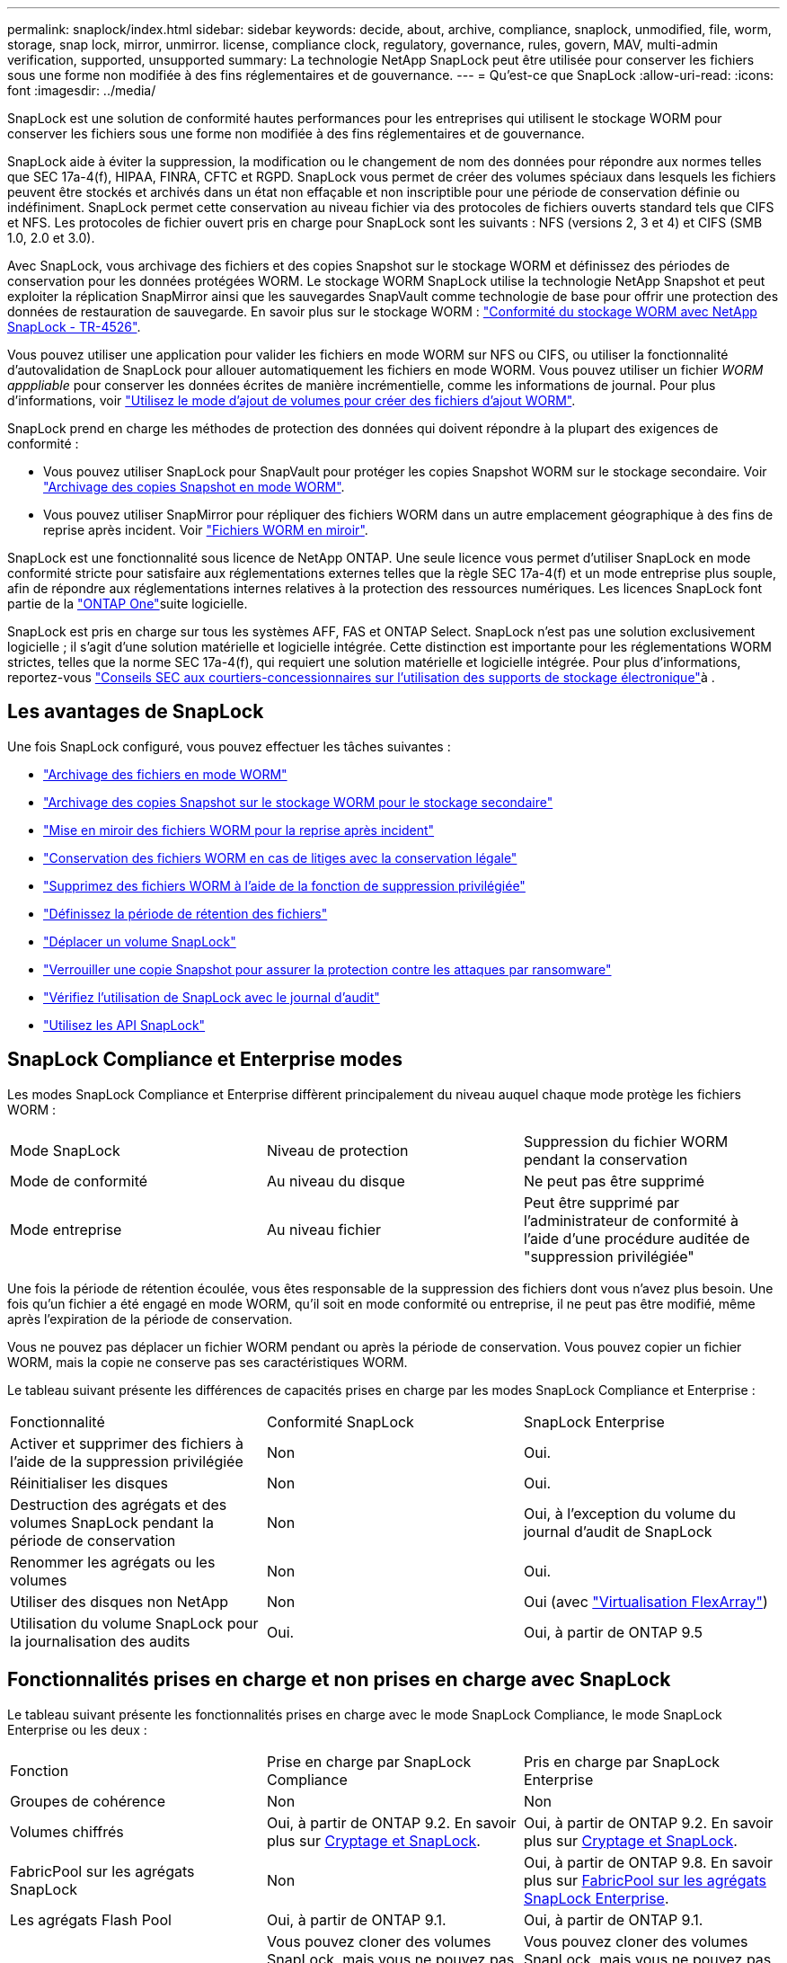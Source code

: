 ---
permalink: snaplock/index.html 
sidebar: sidebar 
keywords: decide, about, archive, compliance, snaplock, unmodified, file, worm, storage, snap lock, mirror, unmirror. license, compliance clock, regulatory, governance, rules, govern, MAV, multi-admin verification, supported, unsupported 
summary: La technologie NetApp SnapLock peut être utilisée pour conserver les fichiers sous une forme non modifiée à des fins réglementaires et de gouvernance. 
---
= Qu'est-ce que SnapLock
:allow-uri-read: 
:icons: font
:imagesdir: ../media/


[role="lead"]
SnapLock est une solution de conformité hautes performances pour les entreprises qui utilisent le stockage WORM pour conserver les fichiers sous une forme non modifiée à des fins réglementaires et de gouvernance.

SnapLock aide à éviter la suppression, la modification ou le changement de nom des données pour répondre aux normes telles que SEC 17a-4(f), HIPAA, FINRA, CFTC et RGPD. SnapLock vous permet de créer des volumes spéciaux dans lesquels les fichiers peuvent être stockés et archivés dans un état non effaçable et non inscriptible pour une période de conservation définie ou indéfiniment. SnapLock permet cette conservation au niveau fichier via des protocoles de fichiers ouverts standard tels que CIFS et NFS. Les protocoles de fichier ouvert pris en charge pour SnapLock sont les suivants : NFS (versions 2, 3 et 4) et CIFS (SMB 1.0, 2.0 et 3.0).

Avec SnapLock, vous archivage des fichiers et des copies Snapshot sur le stockage WORM et définissez des périodes de conservation pour les données protégées WORM. Le stockage WORM SnapLock utilise la technologie NetApp Snapshot et peut exploiter la réplication SnapMirror ainsi que les sauvegardes SnapVault comme technologie de base pour offrir une protection des données de restauration de sauvegarde.
En savoir plus sur le stockage WORM : link:https://www.netapp.com/pdf.html?item=/media/6158-tr4526pdf.pdf["Conformité du stockage WORM avec NetApp SnapLock - TR-4526"^].

Vous pouvez utiliser une application pour valider les fichiers en mode WORM sur NFS ou CIFS, ou utiliser la fonctionnalité d'autovalidation de SnapLock pour allouer automatiquement les fichiers en mode WORM. Vous pouvez utiliser un fichier _WORM apppliable_ pour conserver les données écrites de manière incrémentielle, comme les informations de journal. Pour plus d'informations, voir link:commit-files-worm-state-manual-task.html#create-a-worm-appendable-file["Utilisez le mode d'ajout de volumes pour créer des fichiers d'ajout WORM"].

SnapLock prend en charge les méthodes de protection des données qui doivent répondre à la plupart des exigences de conformité :

* Vous pouvez utiliser SnapLock pour SnapVault pour protéger les copies Snapshot WORM sur le stockage secondaire. Voir link:commit-snapshot-copies-worm-concept.html["Archivage des copies Snapshot en mode WORM"].
* Vous pouvez utiliser SnapMirror pour répliquer des fichiers WORM dans un autre emplacement géographique à des fins de reprise après incident. Voir link:mirror-worm-files-task.html["Fichiers WORM en miroir"].


SnapLock est une fonctionnalité sous licence de NetApp ONTAP. Une seule licence vous permet d'utiliser SnapLock en mode conformité stricte pour satisfaire aux réglementations externes telles que la règle SEC 17a-4(f) et un mode entreprise plus souple, afin de répondre aux réglementations internes relatives à la protection des ressources numériques. Les licences SnapLock font partie de la link:../system-admin/manage-licenses-concept.html#licenses-included-with-ontap-one["ONTAP One"]suite logicielle.

SnapLock est pris en charge sur tous les systèmes AFF, FAS et ONTAP Select. SnapLock n'est pas une solution exclusivement logicielle ; il s'agit d'une solution matérielle et logicielle intégrée. Cette distinction est importante pour les réglementations WORM strictes, telles que la norme SEC 17a-4(f), qui requiert une solution matérielle et logicielle intégrée. Pour plus d'informations, reportez-vous link:https://www.sec.gov/rules/interp/34-47806.htm["Conseils SEC aux courtiers-concessionnaires sur l'utilisation des supports de stockage électronique"^]à .



== Les avantages de SnapLock

Une fois SnapLock configuré, vous pouvez effectuer les tâches suivantes :

* link:commit-files-worm-state-manual-task.html["Archivage des fichiers en mode WORM"]
* link:commit-snapshot-copies-worm-concept.html["Archivage des copies Snapshot sur le stockage WORM pour le stockage secondaire"]
* link:mirror-worm-files-task.html["Mise en miroir des fichiers WORM pour la reprise après incident"]
* link:hold-tamper-proof-files-indefinite-period-task.html["Conservation des fichiers WORM en cas de litiges avec la conservation légale"]
* link:delete-worm-files-concept.html["Supprimez des fichiers WORM à l'aide de la fonction de suppression privilégiée"]
* link:set-retention-period-task.html["Définissez la période de rétention des fichiers"]
* link:move-snaplock-volume-concept.html["Déplacer un volume SnapLock"]
* link:snapshot-lock-concept.html["Verrouiller une copie Snapshot pour assurer la protection contre les attaques par ransomware"]
* link:create-audit-log-task.html["Vérifiez l'utilisation de SnapLock avec le journal d'audit"]
* link:snaplock-apis-reference.html["Utilisez les API SnapLock"]




== SnapLock Compliance et Enterprise modes

Les modes SnapLock Compliance et Enterprise diffèrent principalement du niveau auquel chaque mode protège les fichiers WORM :

|===


| Mode SnapLock | Niveau de protection | Suppression du fichier WORM pendant la conservation 


 a| 
Mode de conformité
 a| 
Au niveau du disque
 a| 
Ne peut pas être supprimé



 a| 
Mode entreprise
 a| 
Au niveau fichier
 a| 
Peut être supprimé par l'administrateur de conformité à l'aide d'une procédure auditée de "suppression privilégiée"

|===
Une fois la période de rétention écoulée, vous êtes responsable de la suppression des fichiers dont vous n'avez plus besoin. Une fois qu'un fichier a été engagé en mode WORM, qu'il soit en mode conformité ou entreprise, il ne peut pas être modifié, même après l'expiration de la période de conservation.

Vous ne pouvez pas déplacer un fichier WORM pendant ou après la période de conservation. Vous pouvez copier un fichier WORM, mais la copie ne conserve pas ses caractéristiques WORM.

Le tableau suivant présente les différences de capacités prises en charge par les modes SnapLock Compliance et Enterprise :

|===


| Fonctionnalité | Conformité SnapLock | SnapLock Enterprise 


 a| 
Activer et supprimer des fichiers à l'aide de la suppression privilégiée
 a| 
Non
 a| 
Oui.



 a| 
Réinitialiser les disques
 a| 
Non
 a| 
Oui.



 a| 
Destruction des agrégats et des volumes SnapLock pendant la période de conservation
 a| 
Non
 a| 
Oui, à l'exception du volume du journal d'audit de SnapLock



 a| 
Renommer les agrégats ou les volumes
 a| 
Non
 a| 
Oui.



 a| 
Utiliser des disques non NetApp
 a| 
Non
 a| 
Oui (avec link:https://docs.netapp.com/us-en/ontap-flexarray/index.html["Virtualisation FlexArray"^])



 a| 
Utilisation du volume SnapLock pour la journalisation des audits
 a| 
Oui.
 a| 
Oui, à partir de ONTAP 9.5

|===


== Fonctionnalités prises en charge et non prises en charge avec SnapLock

Le tableau suivant présente les fonctionnalités prises en charge avec le mode SnapLock Compliance, le mode SnapLock Enterprise ou les deux :

|===


| Fonction | Prise en charge par SnapLock Compliance | Pris en charge par SnapLock Enterprise 


 a| 
Groupes de cohérence
 a| 
Non
 a| 
Non



 a| 
Volumes chiffrés
 a| 
Oui, à partir de ONTAP 9.2. En savoir plus sur xref:Encryption[Cryptage et SnapLock].
 a| 
Oui, à partir de ONTAP 9.2. En savoir plus sur xref:Encryption[Cryptage et SnapLock].



 a| 
FabricPool sur les agrégats SnapLock
 a| 
Non
 a| 
Oui, à partir de ONTAP 9.8. En savoir plus sur xref:FabricPool on SnapLock Enterprise aggregates[FabricPool sur les agrégats SnapLock Enterprise].



 a| 
Les agrégats Flash Pool
 a| 
Oui, à partir de ONTAP 9.1.
 a| 
Oui, à partir de ONTAP 9.1.



 a| 
FlexClone
 a| 
Vous pouvez cloner des volumes SnapLock, mais vous ne pouvez pas cloner des fichiers sur un volume SnapLock.
 a| 
Vous pouvez cloner des volumes SnapLock, mais vous ne pouvez pas cloner des fichiers sur un volume SnapLock.



 a| 
Volumes FlexGroup
 a| 
Oui, à partir de ONTAP 9.11.1. En savoir plus sur <<flexgroup>>.
 a| 
Oui, à partir de ONTAP 9.11.1. En savoir plus sur <<flexgroup>>.



 a| 
LUN
 a| 
Non En savoir plus sur xref:LUN support[Prise en charge LUN] Avec SnapLock.
 a| 
Non En savoir plus sur xref:LUN support[Prise en charge LUN] Avec SnapLock.



 a| 
Configurations MetroCluster
 a| 
Oui, à partir de ONTAP 9.3. En savoir plus sur xref:MetroCluster support[Prise en charge de MetroCluster].
 a| 
Oui, à partir de ONTAP 9.3. En savoir plus sur xref:MetroCluster support[Prise en charge de MetroCluster].



 a| 
Vérification multiadministrateur
 a| 
Oui, à partir de ONTAP 9.13.1. En savoir plus sur xref:Multi-admin verification (MAV) support[Prise en charge MAV].
 a| 
Oui, à partir de ONTAP 9.13.1. En savoir plus sur xref:Multi-admin verification (MAV) support[Prise en charge MAV].



 a| 
SAN
 a| 
Non
 a| 
Non



 a| 
SnapRestore pour un seul fichier
 a| 
Non
 a| 
Oui.



 a| 
Synchronisation active SnapMirror
 a| 
Non
 a| 
Non



 a| 
SnapRestore
 a| 
Non
 a| 
Oui.



 a| 
SMTape
 a| 
Non
 a| 
Non



 a| 
SnapMirror synchrone
 a| 
Non
 a| 
Non



 a| 
SSD
 a| 
Oui, à partir de ONTAP 9.1.
 a| 
Oui, à partir de ONTAP 9.1.



 a| 
Fonctionnalités d'efficacité du stockage
 a| 
Oui, depuis ONTAP 9.9.1. En savoir plus sur xref:Storage efficiency[prise en charge de l'efficacité du stockage].
 a| 
Oui, depuis ONTAP 9.9.1. En savoir plus sur xref:Storage efficiency[prise en charge de l'efficacité du stockage].

|===


== FabricPool sur les agrégats SnapLock Enterprise

FabricPool est pris en charge sur les agrégats SnapLock Enterprise à partir de ONTAP 9.8. Toutefois, votre équipe de compte doit ouvrir une demande de modification des produits afin de documenter que les données FabricPool hiérarchisées vers un cloud public ou privé ne sont plus protégées par SnapLock, car les administrateurs cloud peuvent les supprimer.

[NOTE]
====
Les données FabricPool placées dans un cloud public ou privé n'sont plus protégées par SnapLock, car les administrateurs cloud peuvent les supprimer.

====


== Volumes FlexGroup

SnapLock prend en charge les volumes FlexGroup depuis ONTAP 9.11.1, mais les fonctionnalités suivantes ne sont pas prises en charge :

* Obligation légale
* Conservation basée sur les événements
* SnapLock pour SnapVault (prise en charge à partir de ONTAP 9.12.1)


Vous devez également connaître les comportements suivants :

* L'horloge de conformité de volume (VCC) d'un volume FlexGroup est déterminée par le VCC du composant racine. Tous les composants non racines auront leur VCC étroitement synchronisé avec le VCC racine.
* Les propriétés de configuration de SnapLock sont définies uniquement sur la FlexGroup dans son ensemble. Les composants individuels ne peuvent pas avoir des propriétés de configuration différentes, telles que le temps de rétention par défaut et la période de validation automatique.




== Prise en charge LUN

Les LUN ne sont prises en charge dans les volumes SnapLock que dans les cas où les copies Snapshot créées sur un volume non SnapLock sont transférées vers un volume SnapLock pour être protégées dans le cadre de la relation de copie SnapLock. Les LUN ne sont pas prises en charge dans les volumes SnapLock en lecture/écriture. Toutefois, les copies Snapshot inviolables sont prises en charge à la fois sur les volumes source SnapMirror et les volumes de destination qui contiennent des LUN.



== Prise en charge de MetroCluster

La prise en charge de SnapLock dans les configurations MetroCluster diffère entre le mode SnapLock Compliance et le mode SnapLock Enterprise.

.Conformité SnapLock
* Depuis ONTAP 9.3, la conformité SnapLock est prise en charge sur les agrégats MetroCluster sans miroir.
* Depuis ONTAP 9.3, la conformité SnapLock est prise en charge sur les agrégats en miroir, mais uniquement si l'agrégat est utilisé pour héberger les volumes du journal d'audit SnapLock.
* Les configurations SnapLock spécifiques à SVM peuvent être répliquées sur les sites principal et secondaire à l'aide de MetroCluster.


.SnapLock Enterprise
* Les agrégats SnapLock Enterprise sont pris en charge depuis la version ONTAP 9.
* Depuis ONTAP 9.3, les agrégats SnapLock Enterprise avec suppression privilégiée sont pris en charge.
* Les configurations SnapLock spécifiques à SVM peuvent être répliquées vers les deux sites à l'aide de MetroCluster.


.Configurations MetroCluster et horloges de conformité
Les configurations MetroCluster utilisent deux mécanismes d'horloge de conformité, l'horloge de conformité du volume (VCC) et l'horloge de conformité du système (SCC). Les VCC et SCC sont disponibles dans toutes les configurations SnapLock. Lorsque vous créez un nouveau volume sur un noeud, son VCC est initialisé avec la valeur actuelle du SCC sur ce noeud. Une fois le volume créé, la durée de rétention du volume et du fichier est toujours suivie avec le VCC.

Lorsqu'un volume est répliqué vers un autre site, son VCC est également répliqué. Lors d'un basculement de volume, du site A vers le site B, par exemple, le VCC continue d'être mis à jour sur le site B pendant que le SCC sur le site A s'arrête lorsque le site A passe hors ligne.

Lorsque le site A est remis en ligne et que le rétablissement du volume est effectué, l'horloge du site A SCC redémarre alors que le VCC du volume continue d'être mis à jour. Étant donné que le VCC est mis à jour en permanence, indépendamment des opérations de basculement et de rétablissement, les délais de conservation des fichiers ne dépendent pas des horloges SCC et ne sont pas extensibles.



== Prise en charge de la vérification multiadministrateur

Depuis la version ONTAP 9.13.1, un administrateur de cluster peut explicitement activer la vérification multiadministrateur sur un cluster afin de demander l'approbation du quorum avant l'exécution de certaines opérations SnapLock. Lorsque MAV est activé, les propriétés du volume SnapLock telles que temps-conservation-défaut, temps-conservation-minimum, temps-conservation-maximum, mode-ajout-volume, période-allocation-auto et suppression-privilégiée requièrent l'approbation du quorum. En savoir plus sur link:../multi-admin-verify/index.html#how-multi-admin-verification-works["VAM"].



== Efficacité du stockage

Depuis la version ONTAP 9.9.1, SnapLock prend en charge les fonctionnalités d'efficacité du stockage, telles que la compaction des données, la déduplication entre les volumes et la compression adaptative pour les volumes et les agrégats SnapLock. Pour plus d'informations sur l'efficacité du stockage, voir link:../concepts/storage-efficiency-overview.html["Présentation de l'efficacité du stockage ONTAP"].



== Le cryptage

ONTAP propose des technologies de cryptage logicielles et matérielles qui permettent de garantir que les données au repos ne peuvent pas être lues si le support de stockage est requalifié, perdu ou volé.

*Avertissement :* NetApp ne peut pas garantir que les fichiers WORM protégés par SnapLock sur des disques ou volumes à autochiffrement seront récupérables en cas de perte de la clé d'authentification ou si le nombre de tentatives d'authentification échouées dépasse la limite spécifiée et entraîne le verrouillage permanent du disque. Vous êtes responsable de vous assurer contre les échecs d'authentification.

[NOTE]
====
Depuis ONTAP 9.2, les volumes chiffrés sont pris en charge sur les agrégats SnapLock.

====


== Transition depuis la version 7-mode

Vous pouvez migrer des volumes SnapLock de 7-mode vers ONTAP à l'aide de la fonctionnalité de transition basée sur la copie de l'outil de transition 7-mode. Le mode SnapLock du volume de destination, conformité ou entreprise doit correspondre au mode SnapLock du volume source. Vous ne pouvez pas utiliser la transition sans copie pour migrer des volumes SnapLock.
